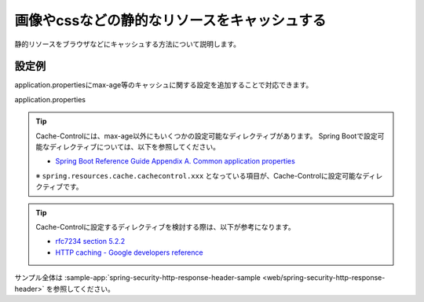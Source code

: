 .. _web-static-resource-cache:

画像やcssなどの静的なリソースをキャッシュする
====================================================================================================
静的リソースをブラウザなどにキャッシュする方法について説明します。

設定例
-------------------------------------------------
application.propertiesにmax-age等のキャッシュに関する設定を追加することで対応できます。

application.properties
  .. literalinclude:: ../../../samples/web/spring-security-http-response-header/src/main/resources/application.properties
     :language: properties
     :start-after: example-start
     :end-before: example-end


.. tip::

  Cache-Controlには、max-age以外にもいくつかの設定可能なディレクティブがあります。
  Spring Bootで設定可能なディレクティブについては、以下を参照してください。

  * `Spring Boot Reference Guide Appendix A. Common application properties <https://docs.spring.io/spring-boot/docs/current-SNAPSHOT/reference/htmlsingle/#common-application-properties>`_

  ※ ``spring.resources.cache.cachecontrol.xxx`` となっている項目が、Cache-Controlに設定可能なディレクティブです。

.. tip::

  Cache-Controlに設定するディレクティブを検討する際は、以下が参考になります。

  * `rfc7234 section 5.2.2 <https://tools.ietf.org/html/rfc7234#section-5.2.2>`_
  * `HTTP caching - Google developers reference <https://developers.google.com/web/fundamentals/performance/optimizing-content-efficiency/http-caching>`_

サンプル全体は :sample-app:`spring-security-http-response-header-sample <web/spring-security-http-response-header>` を参照してください。
